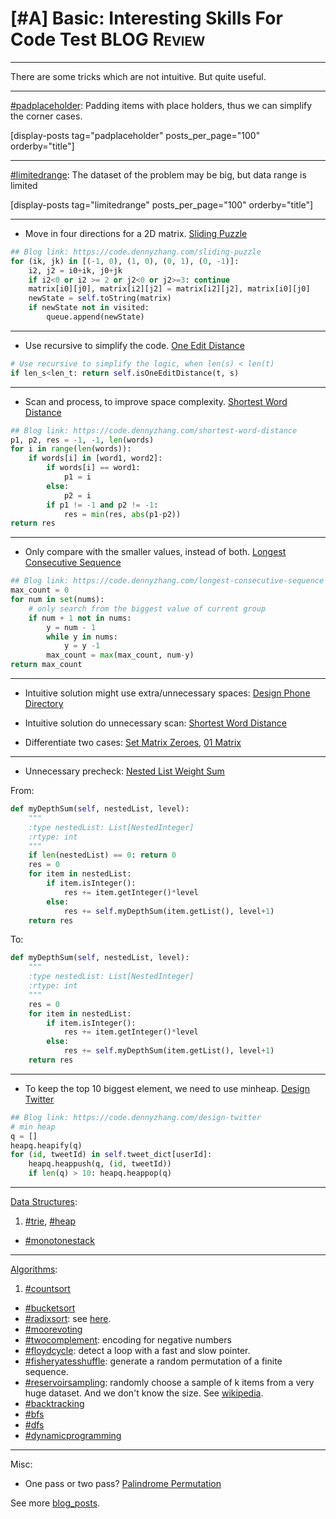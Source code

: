 * [#A] Basic: Interesting Skills For Code Test                  :BLOG:Review:
#+STARTUP: showeverything
#+OPTIONS: toc:nil \n:t ^:nil creator:nil d:nil
:PROPERTIES:
:type: #blog, review
:END:
---------------------------------------------------------------------
There are some tricks which are not intuitive. But quite useful.
---------------------------------------------------------------------
#+BEGIN_HTML
<a href="https://github.com/dennyzhang/code.dennyzhang.com/tree/master/review/review-interesting"><img align="right" width="200" height="183" src="https://www.dennyzhang.com/wp-content/uploads/denny/watermark/github.png" /></a>
#+END_HTML

[[https://code.dennyzhang.com/tag/padplaceholder][#padplaceholder]]: Padding items with place holders, thus we can simplify the corner cases.

[display-posts tag="padplaceholder" posts_per_page="100" orderby="title"]
---------------------------------------------------------------------
[[https://code.dennyzhang.com/tag/limitedrange][#limitedrange]]: The dataset of the problem may be big, but data range is limited

[display-posts tag="limitedrange" posts_per_page="100" orderby="title"]
---------------------------------------------------------------------
- Move in four directions for a 2D matrix. [[https://code.dennyzhang.com/sliding-puzzle][Sliding Puzzle]]
#+BEGIN_SRC python
## Blog link: https://code.dennyzhang.com/sliding-puzzle
for (ik, jk) in [(-1, 0), (1, 0), (0, 1), (0, -1)]:
    i2, j2 = i0+ik, j0+jk
    if i2<0 or i2 >= 2 or j2<0 or j2>=3: continue
    matrix[i0][j0], matrix[i2][j2] = matrix[i2][j2], matrix[i0][j0]
    newState = self.toString(matrix)
    if newState not in visited:
        queue.append(newState)
#+END_SRC
---------------------------------------------------------------------
- Use recursive to simplify the code. [[https://code.dennyzhang.com/one-edit-distance][One Edit Distance]]
#+BEGIN_SRC python
# Use recursive to simplify the logic, when len(s) < len(t)
if len_s<len_t: return self.isOneEditDistance(t, s)
#+END_SRC
---------------------------------------------------------------------
- Scan and process, to improve space complexity. [[https://code.dennyzhang.com/shortest-word-distance][Shortest Word Distance]]
#+BEGIN_SRC python
## Blog link: https://code.dennyzhang.com/shortest-word-distance
p1, p2, res = -1, -1, len(words)
for i in range(len(words)):
    if words[i] in [word1, word2]:
        if words[i] == word1:
            p1 = i
        else:
            p2 = i
        if p1 != -1 and p2 != -1:
            res = min(res, abs(p1-p2))
return res
#+END_SRC
---------------------------------------------------------------------
- Only compare with the smaller values, instead of both. [[https://code.dennyzhang.com/longest-consecutive-sequence][Longest Consecutive Sequence]]
#+BEGIN_SRC python
## Blog link: https://code.dennyzhang.com/longest-consecutive-sequence
max_count = 0
for num in set(nums):
    # only search from the biggest value of current group
    if num + 1 not in nums:
        y = num - 1
        while y in nums:
            y = y -1
        max_count = max(max_count, num-y)
return max_count
#+END_SRC
---------------------------------------------------------------------
- Intuitive solution might use extra/unnecessary spaces: [[https://code.dennyzhang.com/design-phone-directory][Design Phone Directory]]

- Intuitive solution do unnecessary scan: [[https://code.dennyzhang.com/shortest-word-distance][Shortest Word Distance]]

- Differentiate two cases: [[https://code.dennyzhang.com/set-matrix-zeroes][Set Matrix Zeroes]], [[https://code.dennyzhang.com/01-matrix][01 Matrix]]

---------------------------------------------------------------------
- Unnecessary precheck: [[https://code.dennyzhang.com/nested-list-weight-sum][Nested List Weight Sum]]
From:

#+BEGIN_SRC python
    def myDepthSum(self, nestedList, level):
        """
        :type nestedList: List[NestedInteger]
        :rtype: int
        """
        if len(nestedList) == 0: return 0
        res = 0
        for item in nestedList:
            if item.isInteger():
                res += item.getInteger()*level
            else:
                res += self.myDepthSum(item.getList(), level+1)
        return res
#+END_SRC

To:
#+BEGIN_SRC python
    def myDepthSum(self, nestedList, level):
        """
        :type nestedList: List[NestedInteger]
        :rtype: int
        """
        res = 0
        for item in nestedList:
            if item.isInteger():
                res += item.getInteger()*level
            else:
                res += self.myDepthSum(item.getList(), level+1)
        return res
#+END_SRC
---------------------------------------------------------------------
- To keep the top 10 biggest element, we need to use minheap. [[https://code.dennyzhang.com/design-twitter][Design Twitter]]
#+BEGIN_SRC python
## Blog link: https://code.dennyzhang.com/design-twitter
# min heap
q = []
heapq.heapify(q)
for (id, tweetId) in self.tweet_dict[userId]:
    heapq.heappush(q, (id, tweetId))
    if len(q) > 10: heapq.heappop(q)
#+END_SRC
---------------------------------------------------------------------
[[color:#c7254e][Data Structures]]:
1. [[https://code.dennyzhang.com/review-trie][#trie]], [[https://code.dennyzhang.com/review-heap][#heap]]
- [[https://code.dennyzhang.com/tag/monotonestack][#monotonestack]]
---------------------------------------------------------------------
[[color:#c7254e][Algorithms]]:
1. [[https://code.dennyzhang.com/tag/countsort][#countsort]]
- [[https://code.dennyzhang.com/tag/bucketsort][#bucketsort]]
- [[https://code.dennyzhang.com/tag/radixsort][#radixsort]]:  see [[url-external:https://www.cs.usfca.edu/~galles/visualization/RadixSort.html][here]].
- [[https://code.dennyzhang.com/tag/moorevoting][#moorevoting]]
- [[https://code.dennyzhang.com/tag/twocomplement][#twocomplement]]: encoding for negative numbers
- [[https://code.dennyzhang.com/tag/floydcycle][#floydcycle]]: detect a loop with a fast and slow pointer.
- [[https://code.dennyzhang.com/tag/fisheryatesshuffle][#fisheryatesshuffle]]: generate a random permutation of a finite sequence.
- [[https://code.dennyzhang.com/tag/reservoirsampling][#reservoirsampling]]: randomly choose a sample of k items from a very huge dataset. And we don't know the size. See [[url-external:https://en.wikipedia.org/wiki/Reservoir_sampling][wikipedia]].
- [[https://code.dennyzhang.com/review-backtracking][#backtracking]]
- [[https://code.dennyzhang.com/review-bfs][#bfs]]
- [[https://code.dennyzhang.com/review-dfs][#dfs]]
- [[https://code.dennyzhang.com/review-dynamicprogramming][#dynamicprogramming]]
---------------------------------------------------------------------
Misc:
- One pass or two pass? [[https://code.dennyzhang.com/palindrome-permutation][Palindrome Permutation]]

See more [[https://code.dennyzhang.com/?s=blog+posts][blog_posts]].

#+BEGIN_HTML
<div style="overflow: hidden;">
<div style="float: left; padding: 5px"> <a href="https://www.linkedin.com/in/dennyzhang001"><img src="https://www.dennyzhang.com/wp-content/uploads/sns/linkedin.png" alt="linkedin" /></a></div>
<div style="float: left; padding: 5px"><a href="https://github.com/DennyZhang"><img src="https://www.dennyzhang.com/wp-content/uploads/sns/github.png" alt="github" /></a></div>
<div style="float: left; padding: 5px"><a href="https://www.dennyzhang.com/slack" target="_blank" rel="nofollow"><img src="https://www.dennyzhang.com/wp-content/uploads/sns/slack.png" alt="slack"/></a></div>
</div>
#+END_HTML
* org-mode configuration                                           :noexport:
#+STARTUP: overview customtime noalign logdone showall
#+DESCRIPTION:
#+KEYWORDS:
#+LATEX_HEADER: \usepackage[margin=0.6in]{geometry}
#+LaTeX_CLASS_OPTIONS: [8pt]
#+LATEX_HEADER: \usepackage[english]{babel}
#+LATEX_HEADER: \usepackage{lastpage}
#+LATEX_HEADER: \usepackage{fancyhdr}
#+LATEX_HEADER: \pagestyle{fancy}
#+LATEX_HEADER: \fancyhf{}
#+LATEX_HEADER: \rhead{Updated: \today}
#+LATEX_HEADER: \rfoot{\thepage\ of \pageref{LastPage}}
#+LATEX_HEADER: \lfoot{\href{https://github.com/dennyzhang/cheatsheet.dennyzhang.com/tree/master/cheatsheet-leetcode-A4}{GitHub: https://github.com/dennyzhang/cheatsheet.dennyzhang.com/tree/master/cheatsheet-leetcode-A4}}
#+LATEX_HEADER: \lhead{\href{https://cheatsheet.dennyzhang.com/cheatsheet-slack-A4}{Blog URL: https://cheatsheet.dennyzhang.com/cheatsheet-leetcode-A4}}
#+AUTHOR: Denny Zhang
#+EMAIL:  denny@dennyzhang.com
#+TAGS: noexport(n)
#+PRIORITIES: A D C
#+OPTIONS:   H:3 num:t toc:nil \n:nil @:t ::t |:t ^:t -:t f:t *:t <:t
#+OPTIONS:   TeX:t LaTeX:nil skip:nil d:nil todo:t pri:nil tags:not-in-toc
#+EXPORT_EXCLUDE_TAGS: exclude noexport
#+SEQ_TODO: TODO HALF ASSIGN | DONE BYPASS DELEGATE CANCELED DEFERRED
#+LINK_UP:
#+LINK_HOME:

